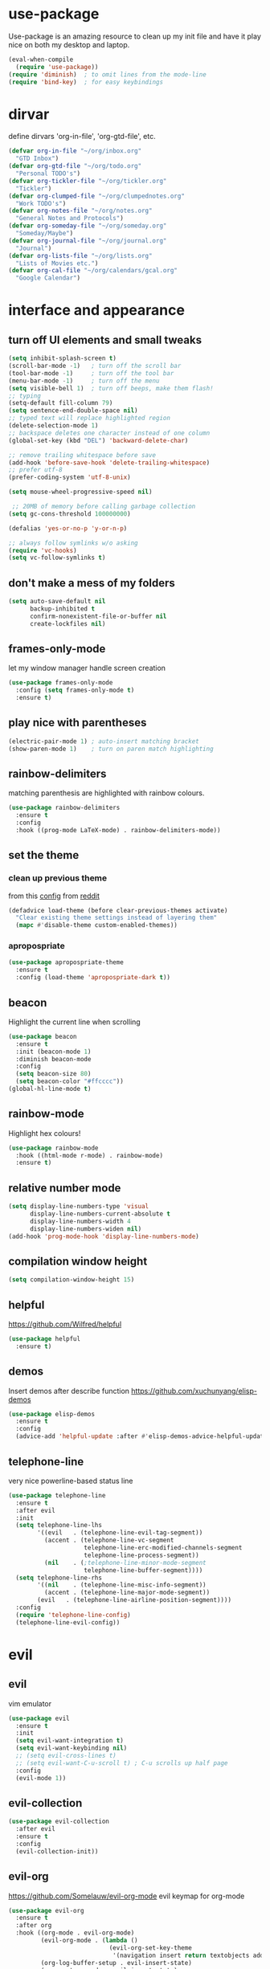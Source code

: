 * use-package
Use-package is an amazing resource to clean up my init file and have it play
nice on both my desktop and laptop.
#+BEGIN_SRC emacs-lisp
  (eval-when-compile
    (require 'use-package))
  (require 'diminish)  ; to omit lines from the mode-line
  (require 'bind-key)  ; for easy keybindings
#+END_SRC
* dirvar
define dirvars 'org-in-file', 'org-gtd-file', etc.
#+BEGIN_SRC emacs-lisp
  (defvar org-in-file "~/org/inbox.org"
    "GTD Inbox")
  (defvar org-gtd-file "~/org/todo.org"
    "Personal TODO's")
  (defvar org-tickler-file "~/org/tickler.org"
    "Tickler")
  (defvar org-clumped-file "~/org/clumpednotes.org"
    "Work TODO's")
  (defvar org-notes-file "~/org/notes.org"
    "General Notes and Protocols")
  (defvar org-someday-file "~/org/someday.org"
    "Someday/Maybe")
  (defvar org-journal-file "~/org/journal.org"
    "Journal")
  (defvar org-lists-file "~/org/lists.org"
    "Lists of Movies etc.")
  (defvar org-cal-file "~/org/calendars/gcal.org"
    "Google Calendar")
#+END_SRC
* interface and appearance
** turn off UI elements and small tweaks
#+BEGIN_SRC emacs-lisp
  (setq inhibit-splash-screen t)
  (scroll-bar-mode -1)   ; turn off the scroll bar
  (tool-bar-mode -1)     ; turn off the tool bar
  (menu-bar-mode -1)     ; turn off the menu
  (setq visible-bell 1)  ; turn off beeps, make them flash!
  ;; typing
  (setq-default fill-column 79)
  (setq sentence-end-double-space nil)
  ;; typed text will replace highlighted region
  (delete-selection-mode 1)
  ;; backspace deletes one character instead of one column
  (global-set-key (kbd "DEL") 'backward-delete-char)

  ;; remove trailing whitespace before save
  (add-hook 'before-save-hook 'delete-trailing-whitespace)
  ;; prefer utf-8
  (prefer-coding-system 'utf-8-unix)

  (setq mouse-wheel-progressive-speed nil)

   ;; 20MB of memory before calling garbage collection
  (setq gc-cons-threshold 100000000)

  (defalias 'yes-or-no-p 'y-or-n-p)

  ;; always follow symlinks w/o asking
  (require 'vc-hooks)
  (setq vc-follow-symlinks t)
#+END_SRC
** don't make a mess of my folders
#+BEGIN_SRC emacs-lisp
  (setq auto-save-default nil
        backup-inhibited t
        confirm-nonexistent-file-or-buffer nil
        create-lockfiles nil)
#+END_SRC
** frames-only-mode
let my window manager handle screen creation
#+BEGIN_SRC emacs-lisp
  (use-package frames-only-mode
    :config (setq frames-only-mode t)
    :ensure t)
#+END_SRC
** play nice with parentheses
#+BEGIN_SRC emacs-lisp
  (electric-pair-mode 1) ; auto-insert matching bracket
  (show-paren-mode 1)    ; turn on paren match highlighting
#+END_SRC
** rainbow-delimiters
matching parenthesis are highlighted with rainbow colours.
#+BEGIN_SRC emacs-lisp
  (use-package rainbow-delimiters
    :ensure t
    :config
    :hook ((prog-mode LaTeX-mode) . rainbow-delimiters-mode))
#+END_SRC
** set the theme
*** clean up previous theme
from this [[https://explog.in/dot/emacs/config.html][config]] from [[https://www.reddit.com/r/emacs/comments/4mzynd/what_emacs_theme_are_you_currently_using/d43c5cw][reddit]]
#+BEGIN_SRC emacs-lisp
  (defadvice load-theme (before clear-previous-themes activate)
    "Clear existing theme settings instead of layering them"
    (mapc #'disable-theme custom-enabled-themes))
#+END_SRC
*** apropospriate
#+BEGIN_SRC emacs-lisp
  (use-package apropospriate-theme
    :ensure t
    :config (load-theme 'apropospriate-dark t))
#+END_SRC
*** COMMENT fonts
#+BEGIN_SRC emacs-lisp
  (set-face-attribute 'default nil :family "Fira Code" :height 130)
  (set-face-attribute 'fixed-pitch nil :family "Fira Code" :height 130)
  (set-face-attribute 'variable-pitch nil :family "ETBookOT" :height 150)
  (set-face-attribute 'org-indent nil :inherit '(org-hide fixed-pitch))
#+END_SRC
*** COMMENT padding
#+BEGIN_SRC emacs-lisp
  (setq line-spacing 0.1)
  (lambda () (progn
    (setq left-margin-width 2)
    (setq right-margin-width 2)
    (set-window-buffer nil (current-buffer))))
#+END_SRC
** beacon
Highlight the current line when scrolling
#+BEGIN_SRC emacs-lisp
  (use-package beacon
    :ensure t
    :init (beacon-mode 1)
    :diminish beacon-mode
    :config
    (setq beacon-size 80)
    (setq beacon-color "#ffcccc"))
  (global-hl-line-mode t)
#+END_SRC
** rainbow-mode
Highlight hex colours!
#+BEGIN_SRC emacs-lisp
  (use-package rainbow-mode
    :hook ((html-mode r-mode) . rainbow-mode)
    :ensure t)
#+END_SRC
** relative number mode
#+BEGIN_SRC emacs-lisp
  (setq display-line-numbers-type 'visual
        display-line-numbers-current-absolute t
        display-line-numbers-width 4
        display-line-numbers-widen nil)
  (add-hook 'prog-mode-hook 'display-line-numbers-mode)
#+END_SRC
** compilation window height
#+BEGIN_SRC emacs-lisp
  (setq compilation-window-height 15)
#+END_SRC
** helpful
https://github.com/Wilfred/helpful
#+BEGIN_SRC emacs-lisp
  (use-package helpful
    :ensure t)
#+END_SRC
** demos
Insert demos after describe function https://github.com/xuchunyang/elisp-demos
#+BEGIN_SRC emacs-lisp
  (use-package elisp-demos
    :ensure t
    :config
    (advice-add 'helpful-update :after #'elisp-demos-advice-helpful-update))
#+END_SRC
** telephone-line
very nice powerline-based status line
#+BEGIN_SRC emacs-lisp
  (use-package telephone-line
    :ensure t
    :after evil
    :init
    (setq telephone-line-lhs
          '((evil   . (telephone-line-evil-tag-segment))
            (accent . (telephone-line-vc-segment
                       telephone-line-erc-modified-channels-segment
                       telephone-line-process-segment))
            (nil    . (;telephone-line-minor-mode-segment
                       telephone-line-buffer-segment))))
    (setq telephone-line-rhs
          '((nil    . (telephone-line-misc-info-segment))
            (accent . (telephone-line-major-mode-segment))
          (evil   . (telephone-line-airline-position-segment))))
    :config
    (require 'telephone-line-config)
    (telephone-line-evil-config))
#+END_SRC
* evil
** evil
vim emulator
#+BEGIN_SRC emacs-lisp
  (use-package evil
    :ensure t
    :init
    (setq evil-want-integration t)
    (setq evil-want-keybinding nil)
    ;; (setq evil-cross-lines t)
    ;; (setq evil-want-C-u-scroll t) ; C-u scrolls up half page
    :config
    (evil-mode 1))
#+END_SRC
** evil-collection
#+BEGIN_SRC emacs-lisp
  (use-package evil-collection
    :after evil
    :ensure t
    :config
    (evil-collection-init))
#+END_SRC
** evil-org
https://github.com/Somelauw/evil-org-mode
evil keymap for org-mode
#+BEGIN_SRC emacs-lisp
  (use-package evil-org
    :ensure t
    :after org
    :hook ((org-mode . evil-org-mode)
           (evil-org-mode . (lambda ()
                              (evil-org-set-key-theme
                               '(navigation insert return textobjects additional shift todo heading calendar))))
           (org-log-buffer-setup . evil-insert-state)
           (org-capture-mode . evil-insert-state)
           (yas-before-expand-snippet . evil-insert-state))
    :config
    (require 'evil-org-agenda)
    (evil-org-agenda-set-keys))
#+END_SRC
** evil-escape
https://github.com/syl20bnr/evil-escape
escape from everything using =jk=
#+BEGIN_SRC emacs-lisp
  (use-package evil-escape
    :ensure t
    :diminish evil-escape-mode
    :config
    (evil-escape-mode 1)
    (setq-default evil-escape-key-sequence "jk"))
#+END_SRC
** evil-easymotion
https://github.com/PythonNut/evil-easymotion/
#+BEGIN_SRC emacs-lisp
  (use-package evil-easymotion
    :ensure t
    :config
    (evilem-default-keybindings "SPC"))
#+END_SRC
** evil-snipe
https://github.com/hlissner/evil-snipe
#+BEGIN_SRC emacs-lisp
  (use-package evil-snipe
    :ensure t
    :config
    (evil-snipe-mode 1)
    (evil-snipe-override-mode 1))
#+END_SRC
** evil-commentary
https://github.com/linktohack/evil-commentary
comment/uncomment with gc
#+BEGIN_SRC emacs-lisp
  (use-package evil-commentary
    :ensure t
    :config
    (evil-commentary-mode))
#+END_SRC
** evil-indent-plus
https://github.com/TheBB/evil-indent-plus
operate on indentation regions, mainly with ~ii~
#+BEGIN_SRC emacs-lisp
  (use-package evil-indent-plus
    :ensure t
    :config
    (evil-indent-plus-default-bindings))
#+END_SRC
** COMMENT evil-leader
#+BEGIN_SRC emacs-lisp
  (use-package evil-leader  ; default is \
    :ensure t
    :config
    (evil-leader/set-leader "SPC>")
    (global-evil-leader-mode)
    (evil-leader/set-key
      "i" 'evilnc-comment-or-uncomment-lines
      "l" 'evilnc-quick-comment-or-uncomment-to-the-line
      "c" 'evilnc-copy-and-comment-lines
      "p" 'evilnc-comment-or-uncomment-paragraphs
      "r" 'comment-or-uncomment-region
      "v" 'evilnc-toggle-invert-comment-line-by-line
      "."  'evilnc-copy-and-comment-operator))
#+END_SRC
** evil-magit
evil keybindings for magit
#+BEGIN_SRC emacs-lisp
  (use-package evil-magit
    :after magit
    :hook
    (git-commit-mode . evil-insert-state)
    :ensure t
    :config
    (evil-set-initial-state 'magit-log-edit-mode 'insert))
#+END_SRC
* org-mode
** my gtd and inbox files finding functions
org-in-file and org-gtd-file are defined in emacsdirs.el (private file).
#+BEGIN_SRC emacs-lisp
  ;; TODO: figure out how to do this in a less stupid way
  (defun open-gtd-file ()
    "Open the GTD file."
    (interactive)
    (find-file org-gtd-file))
  (defun open-inbox-file ()
    "Open the inbox file."
    (interactive)
    (find-file org-in-file))
  (defun open-clumped-file ()
     "Open the clumped file."
     (interactive)
     (find-file org-clumped-file))
  #+END_SRC
** setup
#+BEGIN_SRC emacs-lisp
  ;; get latest org-mode from other repo than elpa
  (add-to-list 'package-archives '("org" . "https://orgmode.org/elpa/") t)
  (use-package org
    :pin org
    :ensure org-plus-contrib
#+END_SRC
** COMMENT hooks
#+BEGIN_SRC emacs-lisp
  :hook (org-mode . variable-pitch-mode)
#+END_SRC
** keybindings
#+BEGIN_SRC emacs-lisp
  :bind
  (("C-c l" . org-store-link)
   ("C-c a" . org-agenda)
   ("C-c c" . org-capture)
   ("C-c g" . open-gtd-file)
   ("C-c i" . open-inbox-file)
   ("C-c t" . open-clumped-file)
   ("C-c !" . org-time-stamp-inactive))
#+END_SRC
** basics
#+BEGIN_SRC emacs-lisp
  :config
  (setq org-return-follows-link t)
  (setf org-special-ctrl-a/e t)
  ;; folded drawers no longer ruin new entries
  (setq org-M-RET-may-split-line '((default . nil)))
  (setq org-startup-with-inline-images t)
#+END_SRC
** clocking
#+BEGIN_SRC emacs-lisp
  (setq org-check-running-clock t
        org-log-note-clock-out t)
  (setq org-log-done 'time)
#+END_SRC
** theming
#+BEGIN_SRC emacs-lisp
  (setf org-tags-column -65)
  (setq org-startup-indented t
        org-agenda-block-separator ""
        org-fontify-emphasized-text t
        org-fontify-whole-heading-line t
        org-fontify-done-headline t
        org-fontify-quote-and-verse-blocks t
        org-pretty-entities t
        org-ellipsis " ▼ " ;▼ … ◦
        org-hide-emphasis-markers t)
#+END_SRC
*** org-bullets
prettify org mode
#+BEGIN_SRC emacs-lisp
  (use-package org-bullets
    :ensure t
    :hook
    (org-mode . (lambda () (org-bullets-mode 1)))
    :config
    (setq org-bullets-bullet-list
          '("◉" "●" "○" "♦" "◆" "►" "▸")))
          ;; '(" ")))
#+END_SRC
** file associations
#+BEGIN_SRC emacs-lisp
  (setq org-file-apps
        '((auto-mode . emacs)
          ("\\.x?html?\\'" . "xdg-open %s")
          ("\\.pdf\\'" . (lambda (file link)
                           (org-pdfview-open link)))
          ("\\.mp4\\'" . "xdg-open %s")
          ("\\.webm\\'" . "xdg-open %s")
          ("\\.mkv\\'" . "xdg-open %s")
          ("\\.pdf.xoj\\'" . "xournal %s")))
#+END_SRC
** GTD stuff
*** org-agenda
#+BEGIN_SRC emacs-lisp
  ;; (setq org-agenda-files (list "<file1.org> etc."))
  (setq calendar-week-start-day 1) ; 0:Sunday, 1:Monday
  (setq org-deadline-warning-days 14)
  ;; exclude scheduled items from all todo's in list
  ;; (setq org-agenda-todo-ignore-scheduled t)
  ;; (setq org-agenda-todo-ignore-deadlines t)
  ;; (setq org-agenda-todo-ignore-timestamp t)
  ;; (setq org-agenda-todo-ignore-with-date t)
  (setq org-agenda-prefix-format "  %-17:c%?-12t% s")
  (setq org-agenda-include-all-todo nil)
#+END_SRC
*** agenda files
all the org-files in my org-directory
#+BEGIN_SRC emacs-lisp
  (setq org-directory "~/org/")
  (setq org-agenda-files (directory-files-recursively org-directory "\\.org$"))
#+END_SRC
*** refile targets
swyper makes refiling amazing!
#+BEGIN_SRC emacs-lisp
  ;; TODO: refile without the annoying ^ regex
  (setq org-refile-targets (quote ((nil :maxlevel . 9)  ;; current file
                                   (org-gtd-file :maxlevel . 3)
                                   (org-tickler-file :maxlevel . 2)
                                   (org-notes-file :maxlevel . 2)
                                   (org-lists-file :maxlevel . 2)
                                   (org-someday-file :maxlevel . 2)
                                   (org-clumped-file :maxlevel . 4))))
  (setq org-outline-path-complete-in-steps nil)   ;; Refile in a single go
  (setq org-refile-use-outline-path t)            ;; Show full paths for refiling
#+END_SRC
*** agenda filters
Filter tasks by context (sorted by todo state)
#+BEGIN_SRC emacs-lisp
  (setq org-agenda-sorting-strategy
        '((agenda habit-down time-up priority-down todo-state-up category-keep)
          (todo todo-state-up priority-down category-keep)
          (tags priority-down todo-state-up category-keep)
          (search category-keep)))
  (setq org-agenda-custom-commands
        '(("i" "Inbox" tags "in")
          ("I" "Important"
           ((tags "PRIORITY=\"A\"/PROJ"
                  ((org-agenda-overriding-header "High-priority projects:")))
            (tags "PRIORITY=\"A\"/!-PROJ"
                  ((org-agenda-skip-function '(org-agenda-skip-entry-if 'todo 'done))
                   (org-agenda-overriding-header "High-priority unfinished tasks:")))))
          ("A" agenda*)
          ("W" "Work" tags-todo "Work")
          ("P" "Personal" tags-todo "Personal")
          ("R" "R" tags-todo "R")
          ("O" "org" tags-todo "org")
          ("B" "Bayes" tags-todo "bayes")
          ("g" . "GTD contexts")
          ("gh" "Home" tags-todo "@home")
          ("go" "Office" tags-todo "@office")
          ("ge" "Errands" tags-todo "@errands")
          ("gl" "Laboratory" tags-todo "@lab")
          ("gc" "Computer" tags-todo "@computer")
          ("gb" "Phone" tags-todo "@phone")
          ("gm" "e-mail" tags-todo "@email")
          ;; ("gs" "Slack" tags-todo "@slack")
          ("gb" "Bank" tags-todo "@bank")
          ("gw" "Write" tags-todo "@write")
          ("gp" "Program" tags-todo "@program")
          ("gr" "Read" tags-todo "@read")
          ("gg" "Research" tags-todo "@research")
          ("gs" "Schedule" tags-todo "@schedule")
          ("ga" "Agenda" tags-todo "@agenda")
          ("E" . "Energy")
          ("E1" "Morning" tags-todo "morning")
          ("E2" "Afternoon" tags-todo "afternoon")
          ("E3" "Evening" tags-todo "evening")
          ("p" . "People")
          ("pM" "Martin" tags-todo "Martin")
          ("pA" "Anne" tags-todo "Anne")
          ("pI" "Inigo" tags-todo "Inigo")))
#+END_SRC
*** capture templates
customize capture templates
 #+BEGIN_SRC emacs-lisp
   (setq org-capture-templates
         '(("a" "Appointment" entry (file org-in-file)
            "* %?\n  %^T\n")
           ("t" "Todo" entry (file org-in-file)
            "* %?\n:PROPERTIES:\n:CREATED: %u\n:END:\n %i\n %a\n")
           ("T" "Todo-nolink-tag" entry (file org-in-file)
            "* %? %^G\n:PROPERTIES:\n:CREATED: %u\n:END:\n %i\n")
           ("m" "Email" entry (file org-in-file)
            "* %? :@email:\n:PROPERTIES:\n:CREATED: %u\n:END:\n %i\n %a\n")
           ("w" "Website" entry (file org-in-file)
            "* %?\nEntered on %U\n %i\n %a")
           ("j" "Journal" entry (file+olp+datetree org-journal-file)
            "* %?\nEntered on %U\n %i\n %a")))
 #+END_SRC
*** TODO states
#+BEGIN_SRC emacs-lisp
    (setq org-todo-keywords
          '((sequence "PROJ(p)" "NEXT(n)" "WAIT(w!/!)" "TICK(t)" "SOME(s!/!)" "|"
                      "DONE(d)" "CANC(c)")))
    ;; prettify the todo keywords
    (setq org-todo-keyword-faces
          '(("NEXT" . (:foreground "light goldenrod yellow" :background "red" :weight bold))
            ("WAIT" . (:foreground "dim gray" :background "yellow"))
            ("TICK" . (:background "light slate blue"))
            ("SOME" . (:foreground "ghost white"  :background "deep sky blue"))
            ("DONE" . (:foreground "green4"       :background "pale green"))
            ("CANC" . (:foreground "dim gray"     :background "gray"))
            ("PROJ" . (:foreground "navajo white" :background "saddle brown"))))
#+END_SRC
*** effort estimates
#+BEGIN_SRC emacs-lisp
  (add-to-list 'org-global-properties
               '("Effort_ALL". "0:05 0:15 0:30 1:00 2:00 3:00 4:00"))
#+END_SRC
*** habits
#+BEGIN_SRC emacs-lisp
  (add-to-list 'org-modules 'org-habit t)
#+END_SRC
*** context tags
#+BEGIN_SRC emacs-lisp
  (setq org-fast-tag-selection-single-key t)
  (setq org-tag-alist '((:startgroup . nil)
                        ("@home" . ?h)
                        ("@office" . ?o)
                        ("@errands" . ?e)
                        ("@lab" . ?l)
                        ("@travel" . ?t)
                        (:endgroup . nil)
                        (:startgroup . nil)
                        ("@computer" . ?c)  ;; general in case I can't decide
                        ("@phone" . ?B)     ;; b for Dutch "bellen"
                        ("@email" . ?m)
                        ;; ("@slack". ?s)
                        ("@bank" . ?b)      ;; I need my little reader thingie
                        ("@write" . ?w)
                        ("@program" . ?p)
                        ("@read" . ?r)
                        ("@research" . ?g)
                        ("@schedule" . ?s)
                        ("@agenda" . ?a)    ;; things to discuss
                        (:endgroup . nil)
                        (:startgroup . nil)
                        ("morning" . ?1) ("afternoon" .?2) ("evening" .?3)
                        (:endgroup . nil)
                        (:startgroup . nil)
                        ("Work" . ?W) ("Personal" . ?P)
                        (:endgroup . nil)
                        ;; programming/software stuff
                        ("R" . ?R) ("python" . ?y) ("org" . ?O) ("Bayes" . ?B) ("emacs" . ?E) ("inkscape" . ?i)
                        ;; tags to accompany the @agenda context
                        ("Martin" . ?M) ("Inigo" . ?I) ("Anne" . ?A) ("Appy") ("FEST")))
#+END_SRC
** exporting
*** source code block settings
#+BEGIN_SRC emacs-lisp
  (setq org-src-fontify-natively t
        org-src-tab-acts-natively t)
  (add-to-list 'org-structure-template-alist
               '("se" . "src emacs-lisp"))
  (add-to-list 'org-structure-template-alist
               '("sr" . "src R"))
#+END_SRC
*** org-babel languages
#+BEGIN_SRC emacs-lisp
  (add-hook 'org-babel-after-execute-hook 'org-redisplay-inline-images)
  (org-babel-do-load-languages
   'org-babel-load-languages
   '((emacs-lisp . t)
     (dot . t)
     (python . t)
     (shell . t)
     (stan . t)
     (R . t)))
#+END_SRC
*** org-export odt
#+BEGIN_SRC emacs-lisp
  (require 'ob-org)
#+END_SRC
*** ox-extra
org-export ignore headlines with ~:ignore:~ tag
#+BEGIN_SRC emacs-lisp
  (require 'ox-extra)
  (ox-extras-activate '(latex-header-blocks ignore-headlines))
#+END_SRC
*** ox-latex
#+BEGIN_SRC emacs-lisp
  (require 'ox-latex)
#+END_SRC
*** org-latex export settings
basic latex settings
#+BEGIN_SRC emacs-lisp
  (setq org-highlight-latex-and-related '(latex script entities))
  (setq org-latex-create-formula-image-program 'dvipng)
  (setq org-latex-default-figure-position 'htbp)
  (setq org-latex-pdf-process
        (list "latexmk -pdflatex='pdflatex -shell-escape -interaction nonstopmode -output-directory %o' -f -pdf %f"))
  (setq org-latex-prefer-user-labels t)
#+END_SRC
*** org-entities-user
These are nice shorthands for commands I use often. In org-source they look
nice, and they export to both \LaTeX and htlm correctly. Note that
unfortunately, special entity names cannot contain numerics, so \\d18O is not
possible.
#+BEGIN_SRC emacs-lisp
  (setq org-entities-user
        '(("dO" "\\(\\delta^{18}\\)O" nil "&delta;<sup>18</sup>O" "δ18O" "δ18O" "δ¹⁸O")
          ("eO" "\\({}^{18}\\)O" nil "<sup>18</sup>O" "18O" "18O" "¹⁸O")
          ("dC" "\\(\\delta^{13}\\)C" nil "&delta;<sup>13</sup>O" "δ13C" "δ¹³C" "δ¹³C")
          ("tC" "\\({}^{13}\\)C" nil "<sup>13</sup>C" "13C" "¹³C" "¹³O")
          ("COt" "CO\\(_{2}\\)" nil "CO<sub>2</sub>" "CO2" "CO₂" "CO₂")
          ("D" "\\Delta_{47}" t "&Delta;<sub>47</sub>" "Δ47" "Δ47" "Δ₄₇")
          ("celsius" "\\(^{\\circ}\\)C" nil "&deg;C" "°C" "°C" "℃")
          ;; unit space, something like 15\us{}Ma
          ("us" "\\," nil "&nbsp;" " " " " " ")
          ("appr" "\\sim" t "&tilde;" "~" "~" "~")
          ;; for gps-coordinates
          ("degree" "^{\\circ}" t "&deg;" "°" "°" "°")
          ("arcminute" "^{'}" t "&prime;" "'" "′" "′")
          ("arcsecond" "^{''}" t "&Prime;" "\"" "″" "″")
          ))
#+END_SRC
*** latex class =ijkarticle=
#+BEGIN_SRC emacs-lisp
  (add-to-list 'org-latex-classes
         '("ijkarticle"
           "\\documentclass{article}
  \\usepackage[citestyle=authoryear,bibstyle=authoryear,hyperref=true,maxcitenames=3,url=true,backend=biber,natbib=true]{biblatex}
  %% aliases for clearer document
  "
                   ("\\section{%s}" . "\\section*{%s}")
                   ("\\subsection{%s}" . "\\subsection*{%s}")
                   ("\\subsubsection{%s}" . "\\subsubsection*{%s}")
                   ("\\paragraph{%s}" . "\\paragraph*{%s}")
                   ("\\subparagraph{%s}" . "\\subparagraph*{%s}")))
#+END_SRC
** close use-package org
#+BEGIN_SRC emacs-lisp
  )
#+END_SRC
** org-pomodoro
#+BEGIN_SRC emacs-lisp
  (use-package org-pomodoro
    :after org
    :bind ("M-p" . org-pomodoro)
    :ensure t)
#+END_SRC
** COMMENT org-fancy-capture attempt
#+BEGIN_SRC emacs-lisp
  ;;;; Thank you random guy from StackOverflow
  ;;;; http://stackoverflow.com/questions/23517372/hook-or-advice-when-aborting-org-capture-before-template-selection
  (require 'org-capture)
  (require 'org-protocol)
  (defadvice org-capture
      (after make-full-window-frame activate)
    "Advise capture to be the only window when used as a popup"
    (if (equal "emacs-popup" (frame-parameter nil 'name))
        (delete-other-windows)))
  (defadvice org-capture-finalize
      (after delete-capture-frame activate)
    "Advise capture-finalize to close the frame"
    (if (equal "emacs-popup" (frame-parameter nil 'name))
        (delete-frame)))
#+END_SRC
** COMMENT org-gcal
synchronize google calendar with org. Note that these settings are
overwritten by a private file that has my different calendars and IDs.
#+BEGIN_SRC emacs-lisp
  (use-package org-gcal
    :after org
    :ensure t
    :bind (:map org-agenda-mode-map
                ("C-S-u" . org-gcal-fetch))  ;; same key as mu4e!
    :config
    (setq org-gcal-client-id "<your-client-id>"
          org-gcal-client-secret "<your-client-secret>"
          org-gcal-file-alist '(("<link>@group.calendar.google.com>" . "<link-to-org-file>"))))
#+END_SRC
** org-pdfview
#+BEGIN_SRC emacs-lisp
  (use-package org-pdfview
    :after org
    :ensure t)
#+END_SRC
** org-beamer
#+BEGIN_SRC emacs-lisp
  (use-package ox-latex
    :after org
    :config
    (add-to-list 'org-latex-classes
                 '("beamer"
                   "\\documentclass\[presentation\]\{beamer\}"
                   ("\\section\{%s\}" . "\\section*\{%s\}")
                   ("\\subsection\{%s\}" . "\\subsection*\{%s\}")
                   ("\\subsubsection\{%s\}" . "\\subsubsection*\{%s\}"))))
#+END_SRC
** org-ref
#+BEGIN_SRC emacs-lisp
  (use-package org-ref
    :ensure t
    :bind ("C-c j" . org-ref-bibtex-hydra/body)
    :after org
    :init
    (setq org-ref-completion-library 'org-ref-ivy-cite)
    (setq reftex-default-bibliography '("~/SurfDrive/bibliography/references.bib"))
    (setq org-ref-bibliography-notes "~/SurfDrive/bibliography/notes.org"
          org-ref-default-bibliography '("~/SurfDrive/bibliography/references.bib")
          org-ref-pdf-directory "~/SurfDrive/bibliography/bibtex-pdfs/")
    (setq bibtex-completion-pdf-open-function 'org-open-file)
    :config
    (require 'doi-utils)
    (setq bibtex-autokey-year-length 4
          bibtex-autokey-name-year-separator ""
          bibtex-autokey-year-title-separator "-"
          bibtex-autokey-titleword-separator "-"
          bibtex-autokey-titlewords 0
          bibtex-autokey-titlewords-stretch 1
          bibtex-autokey-titleword-length 5)
    (add-to-list 'org-ref-bibtex-journal-abbreviations
                 '("JIR" "Journal of Irreproducible Research" "J. Irrep. Res."))
    (require 'org-ref-scopus))
#+END_SRC
** org-noter
#+BEGIN_SRC emacs-lisp
  (use-package org-noter
    :ensure t)
#+END_SRC
* general packages and functions
** easy symbol insertion
By default C-x 8 o = ° and C-x 8 m = µ. So:
#+BEGIN_SRC emacs-lisp
  (global-set-key (kbd "C-x 8 a") (lambda () (interactive) (insert "α")))
  (global-set-key (kbd "C-x 8 b") (lambda () (interactive) (insert "β")))
  (global-set-key (kbd "C-x 8 d") (lambda () (interactive) (insert "δ")))
  (global-set-key (kbd "C-x 8 D") (lambda () (interactive) (insert "Δ")))
#+END_SRC
** all-the-icons
https://github.com/domtronn/all-the-icons.el
#+BEGIN_SRC emacs-lisp
  (use-package all-the-icons
    :ensure t)
  (setq inhibit-compacting-font-caches t)
#+END_SRC
** all-the-icons-ivy
#+BEGIN_SRC emacs-lisp
(use-package all-the-icons-ivy
  :ensure t
  :config
  (all-the-icons-ivy-setup))
#+END_SRC
** neotree
#+BEGIN_SRC emacs-lisp
  (use-package neotree
    :ensure t
    :config
    (setq neo-theme (if (display-graphic-p) 'icons 'arrow)))
#+END_SRC
** revert buffer
#+BEGIN_SRC emacs-lisp
  (global-set-key (kbd "<f5>") 'revert-buffer)
#+END_SRC
** COMMENT eshell
*** open an eshell here
#+BEGIN_SRC emacs-lisp
  (defun eshell-here ()
    "Opens up a new shell in the directory associated with the
  current buffer's file. The eshell is renamed to match that
  directory to make multiple eshell windows easier."
    (interactive)
    (let* ((parent (if (buffer-file-name)
                       (file-name-directory (buffer-file-name))
                     default-directory))
           (height (/ (window-total-height) 3))
           (name   (car (last (split-string parent "/" t)))))
      (split-window-vertically (- height))
      (other-window 1)
      (eshell "new")
      (rename-buffer (concat "*eshell: " name "*"))

      (insert (concat "ls"))
      (eshell-send-input)))
  (global-set-key (kbd "C-!") 'eshell-here)
#+END_SRC
*** close current eshell
#+BEGIN_SRC emacs-lisp
  (defun eshell/x ()
    (insert "exit")
    (eshell-send-input)
    (delete-window))
#+END_SRC
*** C-l clears the eshell buffer
 #+BEGIN_SRC emacs-lisp
 (defun eshell-clear-buffer ()
   "Clear terminal"
   (interactive)
   (let ((inhibit-read-only t))
     (erase-buffer)
     (eshell-send-input)))
 (add-hook 'eshell-mode-hook
	   '(lambda()
	      (local-set-key (kbd "C-l") 'eshell-clear-buffer)))
 #+END_SRC
** COMMENT ranger
#+BEGIN_SRC emacs-lisp
  (use-package ranger
    :ensure t
    :bind
    ("C-c r" . ranger)
    :config
    (setq ranger-show-hidden nil)
    (setq ranger-show-literal nil)
    (setq ranger-show-preview t)
    (setq ranger-width-preview 0.55)
    (ranger-override-dired-mode t))
#+END_SRC
** pdf-tools
#+BEGIN_SRC emacs-lisp
  (use-package pdf-tools
    :magic ("%PDF" . pdf-view-mode)
    :config
    ;; (pdf-tools-install)
    (setq-default pdf-view-display-size 'fit-width)
    :bind
    ;; swiper doesn't play nice with pdf-tools, so I disable it.
    (:map pdf-view-mode-map ("C-s" . isearch-forward)))
#+END_SRC
** swiper
very nice search replacement
#+BEGIN_SRC emacs-lisp
  (use-package swiper
    :init (ivy-mode 1)
    :ensure t
    :config
    (setq ivy-use-virtual-buffers t)
    (define-key read-expression-map (kbd "C-r") 'counsel-expression-history)
    (setq ivy-count-format "(%d/%d) ")
    :bind
    ("\C-s" . swiper)
    ("C-c C-r" . ivy-resume)
    ("C-c v" . ivy-push-view)
    ("C-c V" . ivy-pop-view))
#+END_SRC
** COMMENT avy
jump to next chararcter. Slightly redundant b/c of evil's =f= and =t=.
#+BEGIN_SRC emacs-lisp
  (use-package avy
    :ensure t
    :bind
    ("C-:" . avy-goto-char)
    ("C-'" . avy-goto-char-2)
    ("M-w" . avy-goto-word-1))
#+END_SRC
** counsel
#+BEGIN_SRC emacs-lisp
  (use-package counsel
    :init (counsel-mode 1)
    :ensure t
    :bind
    ("M-x" . counsel-M-x)
    ("C-c s" . counsel-rg))
#+END_SRC
** magit
git management
#+BEGIN_SRC emacs-lisp
  (use-package magit
    :ensure t
    :bind
    ("M-g" . magit-status))
#+END_SRC
** diff-hl
#+BEGIN_SRC emacs-lisp
  (use-package diff-hl
    :ensure t
    :init
    (global-diff-hl-mode)
    (setq diff-hl-gutter-mode t)
    (diff-hl-flydiff-mode +1)
    :hook (magit-post-refresh . diff-hl-magit-post-refresh))
#+END_SRC
** COMMENT hydra
file bookmarks
#+BEGIN_SRC emacs-lisp
  (use-package hydra
    :config
    (global-set-key
     (kbd "C-c j")
     (defhydra hydra-jump (:color blue)
       "jump"
       ("d" (counsel-find-file "~/Documents") "Documents")
       ("D" (counsel-find-file "~/Downloads") "Downloads")
       ("p" (counsel-find-file "~/SurfDrive/PhD/projects") "projects")
       ;; this doesn't work
       ;("pt" (counsel-find-file "~/SurfDrive/PhD/presentations") "presentations")
       ))
       ;; what could be a good way to do this?
    (global-set-key
     (kbd "C-c p")
     (defhydra hydra-projects (:color blue)
       "projects"
       ("s" (counsel-find-file "~/SurfDrive/PhD/projects/standardstats") "standardstats"))))
#+END_SRC
** COMMENT auto-complete
auto complete everything
#+BEGIN_SRC emacs-lisp
  (use-package auto-complete
    :ensure t
    :after yasnippet
    :init
    (ac-config-default)
    (global-auto-complete-mode t)
    :config
    (setq auto-show-delay nil)
    (setq-default ac-sources (push 'ac-source-yasnippet ac-sources)))
#+END_SRC
** COMMENT flycheck
#+BEGIN_SRC emacs-lisp
  (use-package flycheck
    :ensure t
    :init
    (global-flycheck-mode t))
#+END_SRC
** COMMENT web dictionary
#+BEGIN_SRC emacs-lisp
  (use-package define-word
    :ensure t
    :bind ("C-c d" . define-word))
#+END_SRC
** yasnippet
usefull snippets for me: org-mode (fig_, )
#+BEGIN_SRC emacs-lisp
  (use-package yasnippet
    :ensure t
    :init
    (yas-global-mode 1)
    :config
    (setq yas-indent-line t))
#+END_SRC
** firefox as default browser
#+BEGIN_SRC emacs-lisp
  (setq browse-url-browser-function 'browse-url-generic
	browse-url-generic-program "firefox")
#+END_SRC
** emacs-pkgbuild-mode
Install it with Pacman
#+BEGIN_SRC bash :results none :exports code
sudo pacman -S emacs-pkgbuild-mode
#+END_SRC
Then load it into emacs when opening a PKGBUILD file
#+BEGIN_SRC emacs-lisp
  (use-package pkgbuild-mode
     :load-path "/usr/share/emacs/site-lisp/"
     :mode "/PKGBUILD$")
#+END_SRC
** systemd
#+BEGIN_SRC emacs-lisp
  (use-package systemd
    :ensure t)
#+END_SRC
** COMMENT writeroom-mode
#+BEGIN_SRC emacs-lisp
  (use-package writeroom-mode
    :ensure t)
#+END_SRC
** erc
I use weechat on command line now
#+BEGIN_SRC emacs-lisp
  (use-package erc
    :config
    (setq erc-hide-list '("JOIN" "PART" "QUIT"))
    (setq erc-track-exclude-types '("JOIN" "MODE"
      "NICK" "PART" "QUIT" "305" "306" "324" "329" "332" "333" "353" "477")))
#+END_SRC
** calendar
perhaps change keybindings a little: [[https://github.com/emacs-evil/evil-collection/issues/211][evil-collection issue]]
#+BEGIN_SRC emacs-lisp
  (use-package calfw
    :ensure t
    :config)
  (use-package calfw-org
    :ensure t
    :bind
    ("C-c o" . cfw:open-org-calendar))
#+END_SRC
* email
** smtp
#+BEGIN_SRC emacs-lisp
(use-package smtpmail
  :config
  (setq message-send-mail-function 'smtpmail-send-it
	send-mail-function 'smtpmail-send-it
	user-mail-address "<your-email-address>"
	smtpmail-default-smtp-server "<your-smtp-server>"
	smtpmail-smtp-server "<your-smtp-server>"
	smtpmail-smtp-service 587
	smtp-stream-type 'starttls
	smtpmail-smtp-user "<your-user-id>"
	smtpmail-starttls-credentials
	'(("<your-smtp-server>" 587 "<possiblly-domain>/<your-user-id>" nil))
	starttls-use-gnutls t
	starttls-gnutls-program "gnutls-cli"
	starttls-extra-args nil))
#+END_SRC
** mu4e
install it with pacman ~mu~
#+BEGIN_SRC emacs-lisp
  (use-package mu4e
    :load-path "/usr/share/emacs/site-lisp/mu4e/"
    :commands mu4e
    :bind (("C-c m" . mu4e)
           :map mu4e-headers-mode-map
           ("C-c c" . org-mu4e-store-and-capture)
           :map mu4e-view-mode-map
           ("C-c c" . org-mu4e-store-and-capture))
    :init
    (setq mu4e-drafts-folder "/Drafts"
          mu4e-sent-folder "/Sent Items"
          mu4e-trash-folder "/Deleted Items")
    (setq mu4e-maildir-shortcuts
          '(("/inbox" . ?i)
            ("/NEXT" . ?n)
            ("/Waiting" . ?w)
            ("/Deferred" . ?d)
            ("/news" . ?m)
            ("/Important backlog" . ?l)
            ("/Sent Items" . ?s)
            ("/archive" . ?r)))
    (setq mu4e-change-filenames-when-moving t) ; important for isync
    (setq mu4e-headers-date-format "%Y-%m-%d %H:%M")
    (setq mu4e-headers-fields
          '((:date          .  17)
            (:flags         .   5)
            (:from          .  22)
            (:subject       .  nil)))
    (setq mu4e-get-mail-command "mbsync -a")
    (setq mu4e-headers-include-related t)
    (setq mu4e-compose-format-flowed t)  ; plain-text nice to read on phone
    (setq mu4e-confirm-quit nil)
    (setq mu4e-view-show-images t)
    ;; (add-to-list 'mu4e-view-actions
                 ;; '("ViewInBrowser" . mu4e-action-view-in-browser) t)
    (require 'org-mu4e)
    (setq org-mu4e-link-query-in-headers-mode nil))
#+END_SRC
** COMMENT mu4e-conversation
#+BEGIN_SRC emacs-lisp
  (use-package mu4e-conversation
    :ensure t
    :config
    (global-mu4e-conversation-mode))
#+END_SRC
** mu4e notifications
#+BEGIN_SRC emacs-lisp
  (use-package mu4e-alert
    :ensure t
    :after mu4e
    :config
    (mu4e-alert-set-default-style 'libnotify)
    :hook (after-init . mu4e-alert-enable-notifications))
#+END_SRC
* science packages
** ess
emacs speaks statistics, work with R etc.
#+BEGIN_SRC emacs-lisp
  (use-package ess
    ;; :load-path "/usr/share/emacs/site-lisp/ess/"
    :ensure t
    :commands R
    ;; :init (require 'ess-r-mode)
    :config
    (defun my-org-confirm-babel-evaluate (lang body)
      (not (string= lang "R")))  ; don't ask for R
    (setq ess-default-style 'RStudio)
    (setq org-confirm-babel-evaluate 'my-org-confirm-babel-evaluate)
    (setq inferior-R-args "--no-restore-history --no-save")
    :bind (:map ess-mode-map (";" . ess-insert-assign)))
#+END_SRC
** polymode
for working with .Rmd files etc.
#+BEGIN_SRC emacs-lisp
  (use-package polymode
    :ensure t)
  (use-package poly-markdown
    :ensure t)
  (use-package poly-R
    :ensure t)
#+END_SRC
** matlab
if I'm ever required to work in non-open-source
#+BEGIN_SRC emacs-lisp
  (use-package matlab
    :init (autoload 'matlab-mode "matlab" "Matlab Editing Mode" t)
    :mode ("\\.m\\'" . matlab-mode)
    :interpreter "matlab"
    :config
    (setq matlab-indent-function t)
    (setq matlab-indent-function "matlab"))
#+END_SRC
** markdown-mode
markdown mode for writing
#+BEGIN_SRC emacs-lisp
  (use-package markdown-mode
    :ensure t)
#+END_SRC
** pandoc-mode
exporting markdown
#+BEGIN_SRC emacs-lisp
  (use-package pandoc-mode
    :ensure t
    :hook (markdown-mode . pandoc-mode))
#+END_SRC
** LaTeX (AUCTeX, RefTeX)
for working with \LaTeX
#+BEGIN_SRC emacs-lisp
  ;(load "auctex.el" nil t t)
  ;(load "preview-latex.el" nil t t)
  (use-package tex
    :load-path "/usr/share/emacs/site-lisp/auctex/"
    :hook
    (LaTeX-mode . turn-on-reftex)
    (LaTeX-mode . turn-on-auto-fill)
    (LaTeX-mode . prettify-symbols-mode)
    :init
    (setq TeX-auto-save t)
    (setq TeX-parse-self t)
    (setq-default TeX-master nil)
    (setq reftex-plug-into-AUCTeX t))
#+END_SRC
** ispell: spell-checking
#+BEGIN_SRC emacs-lisp
  (use-package ispell
    :config
    (setq ispell-dictionary "british-ize-w_accents"))
#+END_SRC
** hl-todo
#+BEGIN_SRC emacs-lisp
  (use-package hl-todo
    :ensure t
    :bind (:map hl-todo-mode-map
                ("C-c k" . hl-todo-previous)
                ("C-c j" . hl-todo-next))
    :hook
    ((LaTeX-mode ess-mode) . hl-todo-mode))
#+END_SRC
** bibtex/ivy-bibtex
reference manager I use it in conjunction with zotero, which generates the
.bib files, and org-ref, to insert citations in org files.
#+BEGIN_SRC emacs-lisp
  (use-package ivy-bibtex
    :ensure t
    :config
    (autoload 'ivy-bibtex "ivy-bibtex" "" t)
    (setq bibtex-completion-pdf-field "file"))
#+END_SRC
** org-ref
#+BEGIN_SRC emacs-lisp
  (use-package org-ref
    :config
    (setq bibtex-completion-bibliography '("~/Documents/References/PhD.bib")
          bibtex-completion-pdf-field "file"
          bibtex-completion-notes-path "~/org/referencenotes.org")
    (setq org-ref-default-bibliography '("~/Documents/References/PhD.bib")))
#+END_SRC
* secret directories
These are all the settings that require secret directories, such as my org
agenda files and google calendar. They overwrite the settings with "<...>"
syntax above.
#+BEGIN_SRC emacs-lisp
  ;; (use-package emacsdirs)
  (load "~/.emacs.d/secretdirs.el" t)
#+END_SRC
* reset gc-cons-threshold
#+BEGIN_SRC emacs-lisp
(run-with-idle-timer
 5 nil
 (lambda ()
   (setq gc-cons-threshold 1000000)
   (message "gc-cons-threshold restored to %S"
            gc-cons-threshold)))
#+END_SRC
